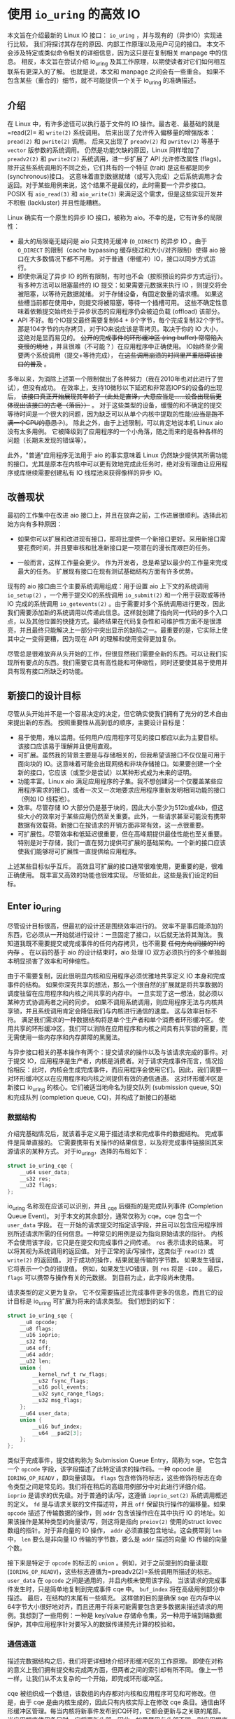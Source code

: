 * 使用 =io_uring= 的高效 IO

本文旨在介绍最新的 Linux IO 接口： =io_uring= ，并与现有的（异步IO）实现进行比较。
我们将探讨其存在的原因、内部工作原理以及用户可见的接口。
本文不会涉及特定或类似命令相关的详细信息，因为这只是在复制相关 manpage 中的信息。
相反，本文旨在尝试介绍 io_uring 及其工作原理，以期使读者对它们如何相互联系有更深入的了解。
也就是说，本文和 manpage 之间会有一些重合。
如果不包含某些（重合的）细节，就不可能提供一个关于 io_uring 的准确描述。

** 介绍

在 Linux 中，有许多途径可以执行基于文件的 IO 操作。最古老、最基础的就是=read(2)= 和 =write(2)= 系统调用。
后来出现了允许传入偏移量的增强版本： =pread(2)= 和 =pwrite(2)= 调用。
后来又出现了 =preadv(2)= 和 =pwritev(2)= 等基于 =vector= 版参数的系统调用。
仍然是功能欠缺的原因，Linux 同样增加了 =preadv2(2)= 和 =pwrite2(2)= 系统调用，进一步扩展了 API 允许修改属性 (flags)。
除开这些系统调用的不同之处，它们共有的一个特征 (trait) 是这些都是同步 (synchronous)接口。
这意味着直到数据就绪（或写入完成）之后系统调用才会返回。对于某些用例来说，这个结果不是最优的，此时需要一个异步接口。
POSIX 有 =aio_read(3)= 和 =aio_write(3)= 来满足这个需求，但是这些实现开发并不积极 (lackluster) 并且性能糟糕。

Linux 确实有一个原生的异步 IO 接口，被称为 aio。不幸的是，它有许多的局限性：

- 最大的局限毫无疑问是 aio 只支持无缓冲 (=O_DIRECT=) 的异步 IO 。由于
  =O_DIRECT= 的限制（cache bypassing 缓存绕过和大小/对齐限制）使得 aio
  接口在大多数情况下都不可用。
  对于普通（带缓冲）IO，接口以同步方式运行。
- 即使你满足了异步 IO 的所有限制，有时也不会（按照预设的异步方式运行）。
  有多种方法可以阻塞最终的 IO 提交：如果需要元数据来执行 IO
  ，则提交将会被阻塞，以等待元数据就绪。
  对于存储设备，有固定数量的请求槽。
  如果这些槽当前都在使用中，则提交将被阻塞，等待一个插槽可用。
  这些不确定性意味着依赖提交始终处于异步状态的应用程序仍会被迫负载
  (offload) 该部分。
- API 不好。每个IO提交最终需要复制64 +
  8个字节，每个完成复制32个字节。那是104字节的内存拷贝，对于IO来说应该是零拷贝。取决于你的
  IO 大小，这绝对是显而易见的。 +公开的完成事件的环形缓冲区 (ring
  buffer) 常常陷入变慢的境地+
  ，并且很难（不可能？）在应用程序中正确使用。
  IO始终至少需要两个系统调用（提交+等待完成），
  +在这些调用崩溃的时间里严重阻碍该接口的普及+ 。

多年以来，为消除上述第一个限制做出了各种努力（我在2010年也对此进行了尝试），但没有成功。
在效率上，支持10微秒以下延迟和非常高IOPS的设备的出现后，
+该接口真正开始展现其年龄了（此处是直译，大意应当是......设备出现后更体现出该接口的古老（落后））+
。
对于这些类型的设备，缓慢的和不确定的提交等待时间是一个很大的问题，因为缺乏可以从单个内核中提取的性能(+应当是跑不满一个CPU的意思？+)。
除此之外，由于上述限制，可以肯定地说本机 Linux aio 没有太多用例。
它被降级到了应用程序的一个小角落，随之而来的是各种各样的问题（长期未发现的错误等）。

此外，"普通"应用程序无法用于 aio 的事实意味着 Linux
仍然缺少提供其所需功能的接口。尤其是原本在内核中可以更有效地完成此任务时，绝对没有理由让应用程序或库继续需要创建私有
IO 线程池来获得像样的异步 IO。

** 改善现状
最初的工作集中在改进 aio
接口上，并且在放弃之前，工作进展很顺利。选择此初始方向有多种原因：

- 如果你可以扩展和改进现有接口，那将比提供一个新接口更好。采用新接口需要花费时间，并且要审核和批准新接口是一项潜在的漫长而艰巨的任务。

- 一般而言，这样工作量会更少。
  作为开发者，总是希望以最少的工作量来完成最大的任务。
  扩展现有接口在现有测试基础结构方面有许多优势。

现有的 aio 接口由三个主要系统调用组成：用于设置 aio 上下文的系统调用
=io_setup(2)= ，一个用于提交IO的系统调用 =io_submit(2)=
和一个用于获取或等待 IO 完成的系统调用 =io_getevents(2)=
。由于需要对多个系统调用进行更改，因此我们需要添加新的系统调用以传递此信息。这样就创建了指向同一代码的多个入口点，以及其他位置的快捷方式。最终结果在代码复杂性和可维护性方面不是很漂亮，并且最终只能解决上一部分中突出显示的缺陷之一。最重要的是，它实际上使其中之一变得更糟，因为现在
API 的理解和使用变得更加复杂。

尽管总是很难放弃从头开始的工作，但很显然我们需要全新的东西。可以让我们实现所有要点的东西。我们需要它具有高性能和可伸缩性，同时还要使其易于使用并具有现有接口所缺乏的功能。

** 新接口的设计目标
尽管从头开始并不是一个容易决定的决定，但它确实使我们拥有了充分的艺术自由来提出新的东西。
按照重要性从高到低的顺序，主要设计目标是：

- 易于使用，难以滥用。任何用户/应用程序可见的接口都应以此为主要目标。该接口应该易于理解并且使用直观。
- 可扩展。虽然我的背景主要是与存储相关的，但我希望该接口不仅仅是可用于面向块的
  IO。这意味着可能会出现网络和非块存储接口。如果要创建一个全新的接口，它应该（或至少是尝试）以某种形式成为未来的证明。
- 功能丰富。Linux aio
  满足应用程序的子集。我不想创建另一个仅覆盖某些应用程序需求的接口，或者一次又一次地要求应用程序重新发明相同功能的接口（例如
  IO 线程池）。
- 效率。尽管存储 IO
  大部分仍是基于块的，因此大小至少为512b或4kb，但这些大小的效率对于某些应用仍然至关重要。此外，一些请求甚至可能没有携带数据有效载荷。新接口在按请求的开销方面非常有效，这一点很重要。
- 可扩展性。尽管效率和低延迟很重要，但在高峰期提供最佳性能也至关重要。特别是对于存储，我们一直在努力提供可扩展的基础架构。一个新的接口应该使我们能够将可扩展性一直提供给应用程序。

上述某些目标似乎互斥。
高效且可扩展的接口通常很难使用，更重要的是，很难正确使用。
既丰富又高效的功能也很难实现。 尽管如此，这些是我们设定的目标。

** Enter io_uring
尽管设计目标很高，但最初的设计还是围绕效率进行的。
效率不是事后能添加的东西，它必须从一开始就进行设计：一旦固定了接口，以后就无法将其淘汰。
我知道我既不需要提交或完成事件的任何内存拷贝，也不需要
+任何方向(间接的?)的内存+ 。 在以前的基于 aio 的设计结束时，aio 处理 IO
双方必须执行的多个单独副本明显损害了效率和可伸缩性。

由于不需要复制，因此很明显内核和应用程序必须优雅地共享定义 IO
本身和完成事件的结构。
如果你深究共享的想法，那么一个很自然的扩展就是将共享数据的调度驻留在应用程序和内核之间共享的内存中。
一旦实现了这一想法，就必须以某种方式协调两者之间的同步。
如果不调用系统调用，则应用程序无法与内核共享锁，并且系统调用肯定会降低我们与内核进行通信的速度。
这与效率目标不符。
满足我们需求的一种数据结构将是单个生产者和单个消费者环形缓冲区。
使用共享的环形缓冲区，我们可以消除在应用程序和内核之间具有共享锁的需要，而无需使用一些内存序和内存屏障的黑魔法。

与异步接口相关的基本操作有两个：提交请求的操作以及与该请求完成的事件。对于提交
IO，应用程序是生产者，内核是消费者。对于请求完成事件而言，情况恰恰相反：此时，内核会生成完成事件，而应用程序会使用它们。因此，我们需要一对环形缓冲区以在应用程序和内核之间提供有效的通信通道。
这对环形缓冲区是新接口 io_uring 的核心。它们被适当地命名为提交队列
(submission queue, SQ) 和完成队列 (completion queue,
CQ)，并构成了新接口的基础

*** 数据结构
介绍完基础情况后，就该着手定义用于描述请求和完成事件的数据结构。
完成事件是简单直接的。
它需要携带有关操作的结果信息，以及将完成事件链接回其来源请求的某种方式。
对于io_uring，选择的布局如下：

#+BEGIN_SRC C
  struct io_uring_cqe {
      __u64 user_data;
      __s32 res;
      __u32 flags;
  };
#+END_SRC

io_uring 名称现在应该可以识别，并且 _cqe 后缀指的是完成队列事件
(Completion Queue Event)。 对于本文的其余部分，通常仅称为 cqe。cqe
包含一个 =user_data= 字段。
在一开始的请求提交时指定该字段，并且可以包含应用程序辨别所述请求所需的任何信息。一种常见的用例是设为指向原始请求的指针。
内核不会使用该字段，它只是在提交和完成事件之间传递。 =res=
表示请求的结果。 可以将其视为系统调用的返回值。
对于正常的读/写操作，这类似于 =read(2)= 或 =write(2)= 的返回值。
对于成功的操作，结果就是传输的字节数。
如果发生错误，它将表示一个负的错误值。 例如，如果发生I/O错误，则 =res=
将是 =-EIO= 。 最后， =flags= 可以携带与操作有关的元数据。
到目前为止，此字段尚未使用。

请求类型的定义更为复杂。
它不仅需要描述比完成事件更多的信息，而且它的设计目标是 io_uring
可扩展为将来的请求类型。 我们想到的如下：

#+BEGIN_SRC C
  struct io_uring_sqe {
      __u8 opcode;
      __u8 flags;
      __u16 ioprio;
      __s32 fd;
      __u64 off;
      __u64 addr;
      __u32 len;
      union {
          __kernel_rwf_t rw_flags;
          __u32 fsync_flags;
          __u16 poll_events;
          __u32 sync_range_flags;
          __u32 msg_flags;
      };
      __u64 user_data;
      union {
          __u16 buf_index;
          __u64 __pad2[3];
      };
  };
#+END_SRC

类似于完成事件，提交结构称为 Submission Queue Entry，简称为
sqe。它包含一个 =opcode= 字段，该字段描述了此特定请求的操作码。一种
opcode 是 =IORING_OP_READV= ，即向量读取。 =flags=
包含修饰符标志，这些修饰符标志在命令类型之间是常见的。我们将在稍后的高级用例部分中对此进行详细介绍。
=ioprio= 是请求的优先级。对于普通的读/写，这遵循 =ioprio_set(2)=
系统调用概述的定义。 =fd= 是与请求关联的文件描述符，并且 =off=
保留执行操作的偏移量。如果 =opcode= 描述了传输数据的操作，则 =addr=
包含该操作应在其中执行 IO
的地址。如果该操作是某种类型的向量读/写，则这将是指向 =preiov(2)=
使用的struct iovec数组的指针。对于非向量的 IO 操作， =addr=
必须直接包含地址。这会携带到 =len= 中， =len= 要么是非向量 IO
传输的字节数，要么是 =addr= 描述的向量 IO 传输的向量个数。

接下来是特定于 =opcode= 的标志的 =union= 。例如，对于之前提到的向量读取
(=IORING_OP_READV=)，这些标志遵循为=preadv2(2)=系统调用所描述的标志。
=user_data= 在 =opcode= 之间是通用的，并且内核未使用该字段。
当该请求的完成事件发生时，只是简单地复制到完成事件 cqe 中。 =buf_index=
将在高级用例部分中描述。 最后，在结构的末尾有一些填充。
这样做的目的是确保 sqe
在内存中以64字节大小很好地对齐，而且还用于将来可能需要包含更多数据来描述请求的用例。我想到了一些用例：一种是
key/value
存储命令集，另一种用于端到端数据保护，其中应用程序针对要写入的数据传递预先计算的校验和。

*** 通信通道
描述完数据结构之后，我们将更详细地介绍环形缓冲区的工作原理。
即使在对称的意义上我们拥有提交和完成两方面，但两者之间的索引却有所不同。
像上一节一样，让我们从不太复杂的一个开始，即完成环形缓冲区。

cqe
被组织成一个数组，该数组的内存都对内核和应用程序可见和可修改。但是，由于
cqe 是由内核生成的，因此只有内核实际上在修改 cqe
条目。通信由环形缓冲区管理。每当内核将新事件发布到CQ环时，它都会更新与之关联的尾部。当应用程序使用条目时，它将更新头部。因此，如果尾巴与头部不同，则应用程序知道它有一个或多个事件可供使用。环计数器本身是自由变化的32位整数，并且在完成的事件数超过环的容量时依赖自然包装。这种方法的优点之一是，我们可以利用环的完整大小，而不必在一侧管理"环已满"的标志，这会使环的管理变得复杂。因此，环也必须是2的幂。

为了找到事件的索引，应用程序必须使用环的大小掩码来屏蔽当前的尾部索引。
通常如下所示：

#+BEGIN_SRC C
  unsigned head;
  head = cqring->head;
  read_barrier();
  if (head != cqring->tail) {
      struct io_uring_cqe *cqe;
      unsigned index;
      index = head & (cqring->mask);
      cqe = &cqring->cqes[index];
      /* process completed cqe here */
      ...
      /*we've now consumed this entry */
      head++;
  }
  cqring->head = head;
  write_barrier();
#+END_SRC

=ring->cqes[]=是 io_uring_cqe 结构体的共享数组。
在接下来的部分中，我们将深入探讨如何设置和管理共享内存（以及io_uring实例本身）以及
=write_barrier= 和 =read_barrier= 在这里所做的内部细节。

对于提交方，角色是相反的。 应用程序去更新尾部，而内核则消耗头部的事件。
一个重要的区别是，尽管CQ环直接索引共享的cqes数组，但提交方在它们（SQ环与sqes数组）之间具有一个间接数组。
因此，在提交侧的环形缓冲区是此（间接）数组的索引，该数组又包含到sqes的索引。
最初，这看起来可能很奇怪并且令人困惑，但是背后有一些原因。
某些应用程序可能将请求单元嵌入内部数据结构中，这使它们可以灵活地执行此操作，同时保留一次操作中提交多个事件的能力。
继而允许更容易地将所述应用转换为 io_uring 接口。

增加一个供用户使用的 sqe 基本上是从内核中获取一个 cqe 的相反操作。
一个典型的示例如下所示：

#+BEGIN_SRC C
  struct io_uring_sqe *sqe;
  unsigned tail, index;
  tail = sqring->tail;
  index = tail &(*sqring->ring_mask);
  sqe = &sqring->sqes[index];
  /*this call fills in the sqe entries for this IO */
  init_io(sqe);
  /*fill the sqe index into the SQ ring array */
  sqring->array[index]= index;
  tail++;
  write_barrier();
  sqring->tail = tail;
  write_barrier();
#+END_SRC

与CQ环侧一样，稍后将说明读取和写入屏障。
上面是一个简化的示例，它假定SQ环当前为空，或者至少它有空间可以再输入一个。

内核消耗了sqe之后，应用程序就可以自由地重用该sqe条目。即使对于给定的sqe内核尚未完全完成的情况也是如此。如果内核在使用完条目后确实需要访问它，则它将制作一个稳定的副本。为什么会发生这种情况并不一定很重要，但是它会对应用程序产生重要的副作用。通常，应用程序会要求给定大小的环，并且可以假设此大小直接对应于应用程序在内核中可能有多少个待处理的请求。但是，由于sqe生存期仅是其实际提交的生存期，因此应用程序可能会驱动比SQ环大小所指示的更高的挂起请求数。应用程序必须注意不要这样做，否则可能会导致CQ环溢出的风险。默认情况下，CQ环的大小是SQ环的两倍。这为应用程序在管理此方面提供了一定程度的灵活性，但是并不能完全消除这样做的需要。如果应用程序确实违反了此限制，则会在CQ环中将其作为溢出条件进行跟踪。稍后会有更多细节。

完成事件可以按任何顺序到达，在请求提交和关联完成之间没有顺序。
SQ和CQ环彼此独立运行。 但是，完成事件将始终与给定的提交请求相对应。
因此，完成事件将始终与特定的提交请求相关联。

** io_uring 接口
就像aio一样，io_uring具有与之关联的许多系统调用，这些系统调用定义了其操作。
第一个是建立io_uring实例的系统调用：

#+BEGIN_SRC C
  int io_uring_setup(unsigned entries, struct io_uring_params *params);
#+END_SRC

应用程序必须为此实例提供所需数量的条目，并为其提供一组参数。 =entries=
表示将与此io_uring实例关联的数。 它必须是2的幂，范围是 [1, 4096]。
=params= 结构由内核读取和写入，定义如下：

#+BEGIN_SRC C
  struct io_uring_params {
      __u32 sq_entries;
      __u32 cq_entries;
      __u32 flags;
      __u32 sq_thread_cpu;
      __u32 sq_thread_idle;
      __u32 resv[5];
      struct io_sqring_offsets sq_off;
      struct io_cqring_offsets cq_off;
  };
#+END_SRC

=sq_entries= 将由内核填充，让应用程序知道该环支持多少 sqe 条目。
=cq_entries= 成员也像cqe条目一样告诉应用程序CQ环的大小。 除 =sq_off= 和
=cq_off=
字段外，对该结构其余部分的讨论被推迟到高级用例部分，因为它们是通过io_uring设置基本通信所必需的。
成功调用 =io_uring_setup(2)=
后，内核将返回一个文件描述符，该文件描述符用于引用此io_uring 实例。 这是
=sq_off= 和 =cq_off= 结构派上用场的地方。
假定sqe和cqe结构由内核和应用程序共享，则应用程序需要一种方法来访问该内存。
这是通过 =mmap(2)= 将其放入应用程序存储空间来完成的。 该应用程序使用
=sq_off= 成员找出各种环成员的偏移量。 io_sqring_offsets结构如下：

#+BEGIN_SRC C
  struct io_sqring_offsets {
      __u32 head;          /* offset of ring head */
      __u32 tail;          /* offset of ring tail */
      __u32 ring_mask;     /* ring mask value */
      __u32 ring_entries;  /* entries in ring */
      __u32 flags;         /* ring flags */
      __u32 dropped;       /* number of sqes not submitted */
      __u32 array;         /* sqe index array */
      __u32 resv1;
      __u64 resv2;
  };
#+END_SRC

要访问此内存，应用程序必须使用io_uring文件描述符以及与SQ环关联的偏移量调用
=mmap(2)= 。 io_uring API定义了以下供应用程序使用的mmap偏移量：

#+BEGIN_SRC C
  #define IORING_OFF_SQ_RING 0ULL
  #define IORING_OFF_CQ_RING 0x8000000ULL
  #define IORING_OFF_SQES    0x10000000ULL
#+END_SRC

其中 =IORING_OFF_SQ_RING= 用于将SQ环映射到应用程序存储空间，
=IORING_OFF_CQ_RING= 用于CQ环同上，最后使用 =IORING_OFF_SQES=
映射sqe数组。 对于CQ环，cqes数组是CQ环本身的一部分。
由于SQ环是sqe数组中值的索引，因此必须由应用程序单独映射sqe数组。

应用程序将定义包含这些偏移量的自己的结构。 一个可能的例子如下所示：

#+BEGIN_SRC C
  struct app_sq_ring {
      unsigned* head;
      unsigned* tail;
      unsigned* ring_mask;
      unsigned* ring_entries;
      unsigned* flags;
      unsigned* dropped;
      unsigned* array;
  };
#+END_SRC

因此，典型的使用场景如下所示

#+BEGIN_SRC C
  struct app_sq_ring app_setup_sq_ring(int ring_fd,struct io_uring_params *p) {
      struct app_sq_ring sqring;
      void *ptr;
      ptr = mmap(NULL, p->sq_off.array + p->sq_entries * sizeof(__u32),
                 PROT_READ | PROT_WRITE, MAP_SHARED | MAP_POPULATE, ring_fd,
                 IORING_OFF_SQ_RING);
      sring->head = ptr + p->sq_off.head;
      sring->tail = ptr + p->sq_off.tail;
      sring->ring_mask = ptr + p->sq_off.ring_mask;
      sring->ring_entries = ptr + p->sq_off.ring_entries;
      sring->flags = ptr + p->sq_off.flags;
      sring->dropped = ptr + p->sq_off.dropped;
      sring->array = ptr + p->sq_off.array;
      return sring;
  }
#+END_SRC

使用 =IORING_OFF_CQ_RING= 和io_cqring_offsets
cq_off成员定义的偏移量，CQ环与此映射相似。 最后，使用 =IORING_OFF_SQES=
偏移量映射sqe数组。 由于这主要是可以在应用程序之间重用的样板代码，因此
liburing library interface
提供了一组辅助函数，以简单的方式完成设置和内存映射。
有关详细信息，请参见io_uring库部分。
完成所有这些操作后，应用程序即可通过io_uring实例进行通信。

应用程序还需要一种方法来告诉内核，它现在已经产生了使用它的请求。
这是通过另一个系统调用完成的：

#+BEGIN_SRC C
  int io_uring_enter(unsigned int fd, unsigned int to_submit,
                     unsigned int min_complete, unsigned int flags,
                     sigset_t sig);
#+END_SRC

=fd= 指的是 io_uring 文件描述符，由 =io_uring_setup(2)= 返回。
=to_submit= 告诉内核有一定数量的sqes可供使用和提交，而 =min_complete=
则要求内核等待该数量的请求完成。
单个调用可用于提交和等待完成意味着一个应用程序可以通过单个系统调用来提交和等待请求完成。
=flags= 包含修改调用行为的属性。 最重要的一个是：

#+BEGIN_SRC C
  #define IORING_ENTER_GETEVENTS (1U << 0)
#+END_SRC

如果在 =flags= 中设置了 =IORING_ENTER_GETEVENTS= ，则内核将主动等待
=min_complete=
事件可用。精明的读者可能想知道我们是否需要此标志，如果我们也有
=min_complete=
。在某些情况下，区分很重要，稍后将介绍。现在，如果你希望等待完成，则必须设置
=IORING_ENTER_GETEVENTS= 。

这基本上涵盖了io_uring的基本API。 =io_uring_setup(2)=
将创建一个给定大小的io_uring实例。通过该设置，应用程序可以开始填写sqes并使用
=io_uring_enter(2)=
提交它们。可以通过相同的调用等待完成，也可以在以后的时间分别完成。除非应用程序希望等待完成，否则它还可以仅检查cq环尾以获取任何事件的可用性。内核将直接修改CQ环尾，因此应用程序可以使用完成操作，而不必设置
=IORING_ENTER_GETEVENTS= 再调用 =io_uring_enter(2)= 。

有关可用命令的类型以及如何使用它们，请参见 =io_uring_enter(2)= 手册页。

**** SQE ORDERING
通常sqes是独立使用的，这意味着执行一次不影响环中后续sqe条目的执行或顺序。这使操作具有充分的灵活性，使它们能够并行执行和完成，以实现最大的效率和性能。可能需要排序的一种用例是数据完整性写入。一个常见的例子是一系列写入，即fsync/fdatasync。只要我们允许写操作以任何顺序完成，我们就只关心在所有写操作完成之后执行数据同步。应用程序通常将其转换为写等待操作，然后在所有基础存储已确认写入。
io_uring支持耗尽提交侧队列，直到所有先前的完成都完成为止。这使应用程序可以将上述同步操作排队，并且知道在所有以前的命令完成之前它不会启动。这可以通过在sqe中
=flags= 字段中设置 =IOSQE_IO_DRAIN=
来完成。请注意，这会使整个提交队列停顿(+大概是阻塞后续提交的意思+)。根据特定应用程序使用io_uring的方式，这可能会引入比预期更大的管道缓冲区。如果这些类型的消耗操作很常见，则应用程序可以仅针对完整性写入使用独立的io_uring上下文，以允许更好地同时执行不相关的命令。

**** LINKED SQES
虽然 =IOSQE_IO_DRAIN=
包含完整的流水线屏障，但io_uring还支持更精细的sqe序列控制。链接的sqes提供了一种描述较大提交环中一系列sqes序列之间的依赖关系的方式，其中每个sqe的执行都取决于前一个sqe的成功完成。这样的用例的示例可以包括一系列必须按顺序执行的写操作，或者可能是类似复制的操作，其中从一个文件的读取之后是对另一个文件的写入，并且共享两个sqe的缓冲区。要利用此功能，应用程序必须在sqe的
=flags= 字段中设置 =IOSQE_IO_LINK=
。如果已设置，则下一个sqe将不会在成功完成前一个sqe之前启动。如果先前的sqe尚未完全完成，则链条断开，并且已将链接的sqe取消，并以
=-ECANCELED=
作为错误代码。在这种情况下，完全完成是指请求已完全成功完成。任何错误或可能的短读/写操作都会中止链，请求必须完全完成。
只要在 =flags= 字段中设置了 =IOSQE_IO_LINK=
，链接的squre链就会继续。因此链定义为从设置 =IOSQE_IO_LINK=
的第一个sqe开始，到没有设置的第一个后续sqe结束。支持任意长链。

链独立于提交环中的其他sqe执行。链是独立的执行单元，多个链可以彼此并行执行和完成。这包括不属于任何链条的sqes。

**** TIMEOUT COMMANDS
io_uring支持的大多数命令都直接处理数据，例如直接执行读/写操作或间接执行fsync样式命令，但timeout命令则有所不同。
而不是处理数据， =IORING_OP_TIMEOUT= 有助于处理完成环上的等待。
超时命令支持两种不同的触发类型，它们可以在单个命令中一起使用。
一种触发类型是经典超时，调用方传入的结构时间规范（的变化）具有非零秒/纳秒值。
为了保持32位和64位应用程序和内核空间之间的兼容性，使用的类型必须具有以下格式：

#+BEGIN_SRC C
  struct __kernel_timespec {
      int64_t  tv_sec;
      longlong tv_nsec;
  };
#+END_SRC

在某些时候，用户空间应具有一个适合此描述的 =struct timespec64=
。在此之前，必须使用上述类型。如果需要超时，sqe =addr=
字段必须指向此类型的结构。经过指定的时间后，超时命令将完成。

第二种触发类型是完成计数。如果使用完成计数，则应将其填入sqe的 =offset=
字段。自超时命令排队起达到指定的完成次数后，超时命令将完成。

你可以在一个超时命令中同时指定两个触发事件。如果超时与两者同时排队，则触发的第一个条件将生成超时完成事件。发布超时完成事件时，无论完成请求的数量是否已满足，所有完成服务的等待者都将被唤醒。

** 内存序
通过实例进行安全有效通信的一个重要方面是正确使用内存排序原语。详细介绍各种体系结构的内存顺序不在本文的讨论范围之内。如果你对使用通过库公开的简化io_uring
API感到满意，那么可以放心地忽略此部分，而直接跳到库部分。如果你对使用Raw接口感兴趣，那么了解这一部分很重要。为了简化操作，我们将其简化为两个简单的内存排序操作。为了简化起见，在某种程度上简化了解释。

read_barrier()：在进行后续的内存读取之前，请确保先前的写入是可见的。

write_barrier()：在先前的写入之后对此写入进行排序。

根据所讨论的体系结构，这两者之一或两者可能都是无操作的。
在使用io_uring时，没关系。
重要的是我们在某些体系结构上将需要它们，因此应用程序编写者应了解如何做到这一点。
需要write_barrier()来确保写入的顺序。
假设某个应用程序想要填充一个sqe并通知内核一个可供使用的空间。
这是一个分为两个阶段的过程-首先填充各种sqemember，然后将sqe索引放置在SQ环形数组中，然后更新SQ环形尾部以向内核显示新条目可用。
在不暗示任何顺序的情况下，处理器以其认为最佳的任何顺序重新排列这些写入是完全合法的。
让我们看下面的示例，每个数字表示一个内存操作：

#+BEGIN_SRC C
  1: sqe->opcode = IORING_OP_READV;
  2: sqe->fd = fd;
  3: sqe->off =0;
  4: sqe->addr =&iovec;
  5: sqe->len =1;
  6: sqe->user_data = some_value;
  7: sqring->tail = sqring->tail + 1;
#+END_SRC

无法保证写入7（使sqe对内核可见）将作为这些顺序中的最后一次写入。
至关重要的是，写入7之前的所有写入都必须在写入7之前可见，否则内核可能会看到一半的写入sqe。
从应用程序的角度来看，在将新的sqe通知内核之前，你将需要一个write
barrier来确保写入的正确顺序。
由于实际的sqe存储顺序无关紧要，只要它们在尾写之前可见，我们就可以在写6之后和写7前使用排序原语来排序，因此该序列如下所示：

#+BEGIN_SRC C
  1: sqe->opcode = IORING_OP_READV;
  2: sqe->fd = fd;
  3: sqe->off =0;
  4: sqe->addr =&iovec;
  5: sqe->len =1;
  6: sqe->user_data = some_value;
  write_barrier();  /* ensure previous writes are seen before tail write */
  7: sqring->tail = sqring->tail +1;
  write_barrier();  /* ensure tail write is seen */
#+END_SRC

在读取SQ环尾部之前，内核将包括read_barrier()，以确保从应用程序写入的尾部可见。从CQ环方面来看，由于消费者/生产者角色是相反的，因此应用程序只需要在读取CQ环尾部之前发出read_barrier()即可确保它可以看到内核进行的任何写操作。

虽然内存排序类型已经压缩为两种特定类型，但是架构实现当然会有所不同，具体取决于正在运行代码的计算机。即使应用程序直接使用io_uring
interface（而不是iburing
helpers)），它仍然需要特定于体系结构的屏障类型。
liburing库提供了这些定义，建议使用应用程序中的那些定义。

有了有关内存顺序的基本说明，并且有了liburing提供的用于管理它们的辅助函数，请返回并阅读前面引用read_barrier()和write_barrier()的示例。如果以前没有完全说通的话，希望他们现在就做。

** liburing library
有了io_uring的内部细节，现在你将放心地了解到有一种更简单的方法可以完成上述操作。
liburing 库有两个目的：

- 消除了用于设置io_uring实例的样板代码。
- 为基本用例提供简化的API。

后者确保应用程序根本不必担心内存障碍，也不必自己进行任何环形缓冲区管理。
这使该API更加易于使用和理解，并且实际上消除了理解其工作原理的所有细节的需要。
如果我们只是专注于提供基于liburing的示例，那么这篇文章可能会短得多，但是通常至少有益于至少了解内部工作原理，以便从应用程序中获得最大的性能。
另外，liburing目前的重点是减少样板代码，并为标准用例提供基本的辅助函数。
通过liburing，某些更高级的功能尚不可用。
但是，这并不意味着你不能将两者混在一起。
它们在包装层下面都在相同的结构上工作。
通常鼓励应用程序使用解放的安装liburing，即使它们正在使用的是原始接口。

*** LIBURING IO_URING SETUP
让我们从一个例子开始。 取代提供手动提供以下基本帮助程序，而不是手动调用
=io_uring_setup(2)= 并随后对三个必要区域执行 =mmap(2)= ：

#+BEGIN_SRC C
  struct io_uring ring;
  io_uring_queue_init(ENTRIES,&ring,0);
#+END_SRC

io_uring结构同时包含SQ和CQ环的信息，并且 =io_uring_queue_init(3)=
调用为你处理所有设置逻辑。 对于此特定示例，我们为 =flags= 参数传递0。
使用io_uring实例完成应用程序后，它只需调用：

#+BEGIN_SRC C
  io_uring_queue_exit(&ring);
#+END_SRC

销毁它。
与应用程序分配的其他资源类似，一旦应用程序退出，内核将自动获取它们。
对于应用程序可能已创建的任何io_uring实例，也是如此。

*** LIBURING SUBMISSION AND COMPLETION
一个非常基本的用例是提交请求，然后等待它完成。 使用liburing
的辅助函数，看起来像这样：

#+BEGIN_SRC C
  struct io_uring_sqe sqe;
  struct io_uring_cqe cqe;
  /*get an sqe and fill in a READV operation */
  sqe = io_uring_get_sqe(&ring);
  io_uring_prep_readv(sqe, fd,&iovec,1, offset);
  /*tell the kernel we have an sqe ready for consumption */
  io_uring_submit(&ring);
  /*wait for the sqe to complete */
  io_uring_wait_cqe(&ring,&cqe);
  /* read and process cqe event */
  app_handle_cqe(cqe);
  io_uring_cqe_seen(&ring,cqe);
#+END_SRC

这看起来是自解释。前提是没有其他提交事件，最后一次调用
=io_uring_wait_cqe(3)=
将返回我们刚刚提交的完成事件。如果你这样做，则完成事件可能是另一个提交事件。

如果应用程序仅希望查看完成情况而不希望等待事件变为可用，则
=io_uring_peek_cqe(3)=
会执行此操作。对于这两种用例，应用程序必须在完成此完成事件后立即调用
=io_uring_cqe_seen(3)= 。重复调用 =io_uring_peek_cqe(3)= 或
=io_uring_wait_cqe(3)=
将会继续返回相同的事件。为了避免内核在应用程序完成之前可能覆盖现有完成事件，必须进行拆分。
=io_uring_cqe_seen(3)=
递增CQ环形头，这使内核可以在同一插槽中填充新事件。

可以使用各种辅助函数来填充sqe，
=io_uring_prep_readv(3)=只是一个示例。我鼓励应用程序始终尽可能地利用
liburing 提供的辅助函数的优势。

liburing
库仍处于起步阶段，并且正在不断开发以扩展受支持的功能和可用的辅助函数。

** Advanced use cases and features
上面的示例和用例适用于各种类型的IO，例如基于 =O_DIRECT=
的文件IO，缓冲的IO，套接字IO等。
无需特别注意以确保它们的正确操作或异步性质。
但是，io_uring确实提供了应用程序需要选择的许多功能。
以下小节将描述其中的大多数。

*** FIXED FILES AND BUFFERS
每次将文件描述符填充到sqe中并提交给内核时，内核必须检索对所述文件的引用。
IO完成后，将再次删除文件引用。
由于此文件引用的原子性，对于高IOPS工作负载，这可能会明显变慢。
为了缓解此问题，io_uring提供了一种为io_uring实例预注册文件集的方法。
这是通过第三个系统调用完成的：

#+BEGIN_SRC C
  int io_uring_register(unsigned int fd, unsigned int opcode, void *arg,
                        unsigned int nr_args);
#+END_SRC

=fd= 是io_uring实例环文件描述符，而 =opcode=
则是指正在完成的注册类型。要注册文件集，必须使用 =IORING_REGISTER_FILES=
。然后 =arg= 必须指向该应用程序已经打开的文件描述符数组，并且
=nr_args=必须包含该数组的大小。 =io_uring_register(2)=
成功完成文件集注册后，应用程序可以通过将数组中文件描述符的索引（而不是实际文件描述符）分配给sqe->fd字段并将其标记为文件来使用这些文件通过在sqe->标志字段中设置
=IOSQE_FIXED_FILE=
来设置fd。通过将sqe->fd设置为未注册的fd而不在标志中设置
=IOSQE_FIXED_FILE=
，即使已注册文件集，应用程序也可以继续使用未注册的文件。当io_uring实例被销毁时，已注册的文件集将自动释放，或者可以通过使用
=io_uring_register(2)= 的 =opcode= 中的 =IORING_UNREGISTER_FILES=
来手动完成。

也可以注册一组固定的IO缓冲区。使用 =O_DIRECT=
时，内核必须先将应用程序页面映射到内核，然后才能对它们进行IO，然后在完成IO之后取消映射这些页面。这可能是代价昂贵的操作。如果应用程序重用IO缓冲区，则可以执行一次映射和取消映射，而不是每个IO操作一次。要为IO注册一组固定的缓冲区，必须使用opcode
设置 =IORING_REGISTER_BUFFERS= 调用 =io_uring_register(2)=
。然后，=args= 必须包含一个struct
iovec数组，并使用每个iovec的地址和长度对其进行填充。 =nr_args=
必须包含iovec数组的大小。成功注册缓冲区后，应用程序可以使用
=IORING_OP_READ_FIXED= 和 =IORING_OP_WRITE_FIXED=
在这些缓冲区之间执行IO。使用这些固定的操作码时，ske->addr必须包含这些缓冲区之一内的地址，而sqe->len必须包含请求的长度（以字节为单位）。应用程序可能会注册比任何给定IO操作大的缓冲区，将固定的读/写仅作为单个固定缓冲区的子集是完全合法的。

*** POLLED IO
对于追求最低延迟的应用程序，io_uring提供了对轮询的文件IO的支持。在这种情况下，轮询是指在不依赖硬件中断来发出完成事件的情况下执行IO。轮询IO后，应用程序将反复向硬件驱动程序询问提交的IO请求的状态。这与非轮询IO不同，后者通常是应用程序进入睡眠状态，等待硬件中断作为其唤醒源。对于低延迟的设备，轮询可以显着提高性能。对于非常高的IOPS应用程序也是如此，因为高中断率使非轮询负载具有更高的开销。无论是在等待时间还是总体IOPS速率方面，轮询时有意义的边界数都取决于应用程序，IO设备和计算机的功能。

要利用IO轮询，必须在传递给=io_uring_setup(2)=系统调用或=io_uring_queue_init(3)=释放库帮助程序的标志中设置=IORING_SETUP_IOPOLL=。使用轮询时，应用程序将无法再检查CQ环尾是否有完成功能，因为不会有自动触发的异步硬件完成事件。相反，应用程序必须通过调用=io_uring_enter(2)=并设置=IORING_ENTER_GETEVENTS=并将=min_complete=设置为所需的事件数来主动查找并获得这些事件。将=IORING_ENTER_GETEVENTS=设置为0，并将=min_complete=设置为0是合法的。对于轮询的IO，这要求内核仅检查驱动程序端的完成事件，而不是不断循环这样做。

仅在对=IORING_SETUP_IOPOLL=注册的io_uring实例上可以使用对轮询完成有意义的操作码。这些包括任何读/写命令：=IORING_OP_READV=，=IORING_OP_WRITEV=，=IORING_OP_READ_FIXED=，=IORING_OP_WRITE_FIXED=。在注册用于轮询的io_uring实例上发布不可轮询的操作码是非法的。这样做将导致=io_uring_enter(2)=返回=-EINVAL=。其背后的原因是内核无法知道对设置了=IORING_ENTER_GETEVENTS=的=io_uring_enter(2)=的调用是否可以安全地等待事件的睡眠，或者是否应该主动轮询事件。

*** KERNEL SIDE POLLING
尽管io_uring通常在通过更少的系统调用来发出和完成更多请求方面更为有效，但在某些情况下，我们可以通过进一步减少执行IO所需的系统调用数量来提高效率。这样的功能之一就是内核端轮询。启用该功能后，应用程序不再需要调用=io_uring_enter(2)=来提交IO。当应用程序更新SQ环并填写新的sqe时，内核端将自动注意到新的条目并提交。这是通过特定于io_uring的内核线程完成的。

要使用此功能，必须使用特定于=io_uring_params= 的 =flags=
成员的=IORING_SETUP_SQPOLL=注册io_uring实例，或将其传递给=io_uring_queue_init(3)=。此外，如果应用程序希望将此线程限制为特定的CPU，则也可以通过标记=IORING_SETUP_SQ_AFF=，并将io_uring_params
=sq_thread_cpu=设置为所需的CPU来完成。请注意，使用=IORING_SETUP_SQPOLL=设置io_uring实例是一项特权操作。如果用户没有足够的特权，=io_uring_queue_init(3)=将失败，并显示=-EPERM=。

为了避免在io_uring实例处于非活动状态时浪费过多的CPU，内核侧线程在空闲一段时间后会自动进入睡眠状态。发生这种情况时，线程将在SQ
ring
=flags=成员中设置=IORING_SQ_NEED_WAKEUP=。设置该值后，应用程序将无法依赖内核自动查找新条目，然后必须设置=IORING_ENTER_SQ_WAKEUP=来调用=io_uring_enter(2)=。应用程序端逻辑通常看起来像这样：

#+BEGIN_SRC C
  /* fills in new sqe entries */
  add_more_io();
  /*
   * need to call io_uring_enter() to make the kernel notice the new IO
   * if polled and the thread is now sleeping.
   */
  if((*sqring->flags)& IORING_SQ_NEED_WAKEUP)
      io_uring_enter(ring_fd, to_submit, to_wait, IORING_ENTER_SQ_WAKEUP);
#+END_SRC

只要应用程序继续驱动IO，就永远不会设置=IORING_SQ_NEED_WAKEUP=，并且我们可以有效地执行IO，而无需执行单个系统调用。
但是，重要的是在应用程序中始终保持与上面类似的逻辑，以防线程确实进入睡眠状态。
可以通过设置io_uring_params
=sq_thread_idle=成员来配置空闲前的特定宽限期。 该值以毫秒为单位。
如果未设置此成员，则内核默认将空闲时间设为一秒钟，然后将线程置于睡眠状态。

对于"正常" IRQ驱动的IO，可以通过直接在应用程序中查看CQ环来找到完成事件。
如果使用=IORING_SETUP_IOPOLL=设置了io_uring实例，则内核线程还将负责完成收获。
因此，对于这两种情况，除非应用程序希望等待IO发生，否则它只能查看CQ环以查找完成事件。

** 性能
最终，io_uring达到了为其设定的设计目标。我们在内核和应用程序之间有一个非常有效的传递机制，以两个不同的环的形式存在。尽管原始接口在应用程序中需要谨慎使用，但主要的复杂之处实际上是需要显式的内存排序原语。那些在发布和处理事件的提交和完成方面都只保留了一些细节，并且在整个应用程序中通常遵循相同的模式。随着释放接口的不断成熟，我希望大多数应用程序使用那里提供的API都会感到满意。

尽管本说明的目的不是要详细介绍io_uring的已实现性能和可伸缩性，但是本节将简要介绍该领域中的一些成功经验。有关更多详细信息，请参见[1]。请注意，由于在公式的块方面有进一步的改进，这些结果有些过时了。例如，在我的测试箱上，io_uring的峰值每核性能现在约为1700K
4k
IOPS，而不是1620K。请注意，这些值没有太多绝对含义，它们在衡量相对改进方面非常有用。既然应用程序和内核之间的通信机制不再是瓶颈，我们将继续使用io_uring查找更低的延迟和更高的峰值性能。

*** 原始性能
有很多方法可以查看接口的原始性能。大多数测试也将涉及内核的其他部分。一个这样的例子就是上面部分中的数字，我们通过随机读取块设备或文件来评估性能。为了获得最佳性能，io_uring帮助我们通过轮询达到170万个4k
IOPS。
aio的性能要比608K低得多。这里的比较并不公平，因为aio不支持polledIO。如果禁用轮询，则io_uring可以为（否则）相同的测试用例驱动约1.2M
IOPS。那时候aio的局限性很明显，对于相同的工作负载，io_uring驱动的IOPS数量是原来的两倍。

io_uring也支持no-op命令，主要用于检查接口的原始吞吐量。使用时，观察到从每秒12M消息（我的笔记本电脑）到每秒20M消息（用于其他引用结果的测试框）之间的任何位置。实际结果根据特定的测试用例而有很大的不同，并且主要受必须执行的系统调用的数量限制。原始接口是受内存限制的，并且提交和完成消息很小且在内存中呈线性状态，因此每秒获得的消息速率可能非常高。

*** 缓冲的异步性

我之前提到内核内缓冲的aio实现可能比在用户空间中完成一项。主要原因与缓存数据与未缓存数据有关。在进行缓冲IO时，应用程序通常严重依赖于内核页面缓存来获得良好的性能。用户空间应用程序无法知道是否要缓存下一步要查询的数据。它可以查询此信息，但是这需要更多的系统调用，并且答案本质上总是很简单-从现在开始到现在几秒钟内缓存的内容不多。因此，具有IO线程池的应用程序始终必须将请求退回至异步上下文，从而导致至少两个上下文切换。如果请求的数据已经在页面缓存中，则会导致性能急剧下降。

io_uring会处理这种情况，就像处理其他可能阻塞应用程序的资源一样。更重要的是，对于不会阻塞的操作，将以内联方式提供数据。这使得io_uring对于页面缓存中已经存在的IO而言，与常规同步接口一样有效。
IO提交调用返回后，应用程序将在CQ环中已经有一个完成事件等待着它，并且数据已经被复制。

** Further reading
由于这是一个全新的接口，我们没有太多采用。在撰写本文时，具有该接口的内核处于-rc阶段。即使对接口进行了相当完整的描述，使用程序学习程序也可能有利于完全理解如何最好地使用它。

一个示例是fio [2]附带的io_uring引擎。
除注册文件集外，它还可以使用所有上述高级功能。

另一个示例是fio附带的 t/io_uring.c示例基准测试应用程序。
它只是使用可配置的设置对文件或设备进行随机读取，以探索高级用例的整个功能集。

liburing 库[3]具有用于系统调用接口的全套手册页，值得一读。
它还附带了一些测试程序，包括对开发过程中发现的问题的单元测试以及技术演示。

LWN还撰写了一篇有关io_uring早期阶段的出色文章[4]。
请注意，在写完本文后，对io_uring进行了一些更改，因此，对于两者之间存在差异的情况，建议你参考本文。

** References
[1] https://lore.kernel.org/linux-block/20190116175003.17880-1-axboe@kernel.dk/

[2] git://git.kernel.dk/fio

[3] git://git.kernel.dk/liburing

[4] https://lwn.net/Articles/776703/
